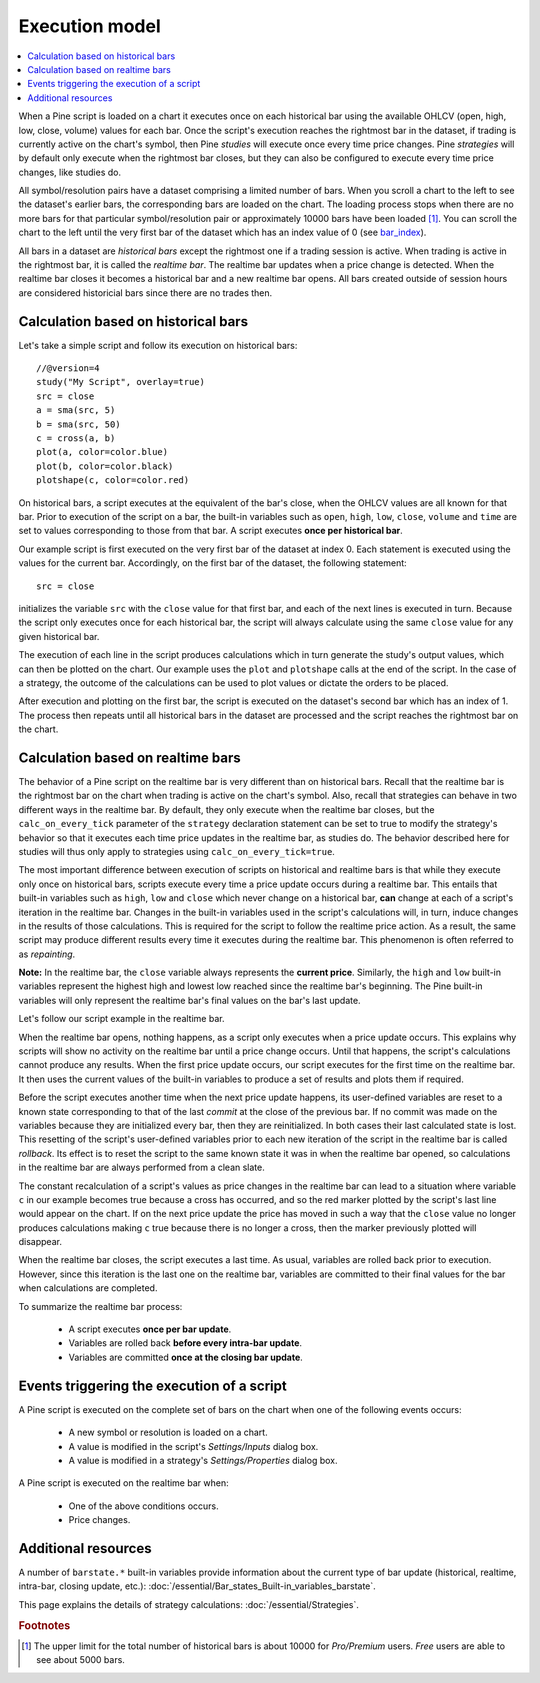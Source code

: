 Execution model
===============

.. contents:: :local:
    :depth: 2

When a Pine script is loaded on a chart it executes once on each historical bar using the available OHLCV (open, high, low, close, volume) values for each bar. Once the script's execution reaches the rightmost bar in the dataset, if trading is currently active on the chart's symbol, then Pine *studies* will execute once every time price changes. Pine *strategies* will by default only execute when the rightmost bar closes, but they can also be configured to execute every time price changes, like studies do.

All symbol/resolution pairs have a dataset comprising a limited number of bars. When you scroll a chart to the left to see the dataset's earlier bars, the corresponding bars are loaded on the chart. The loading process stops when there are no more bars for that particular symbol/resolution pair or approximately 10000 bars have been loaded [#all_available_bars]_. You can scroll the chart to the left until the very first bar of the dataset which has an index value of 0
(see `bar_index <https://www.tradingview.com/pine-script-reference/v4/#var_bar_index>`__).

All bars in a dataset are *historical bars* except the rightmost one if a trading session is active. When trading is active in the rightmost bar, it is called the *realtime bar*. The realtime bar updates when a price change is detected. When the realtime bar closes it becomes a historical bar and a new realtime bar opens. All bars created outside of session hours are considered historicial bars since there are no trades then.

Calculation based on historical bars
------------------------------------

Let's take a simple script and follow its execution on historical bars::

    //@version=4
    study("My Script", overlay=true)
    src = close
    a = sma(src, 5)
    b = sma(src, 50)
    c = cross(a, b)
    plot(a, color=color.blue)
    plot(b, color=color.black)
    plotshape(c, color=color.red)

On historical bars, a script executes at the equivalent of the bar's close, when the OHLCV values are all known for that bar. Prior to execution of the script on a bar, the built-in variables such as ``open``, ``high``, ``low``, ``close``, ``volume`` and ``time`` are set to values corresponding to those from that bar. A script executes **once per historical bar**.

Our example script is first executed on the very first bar of the dataset at index 0. Each statement is executed using the values for the current bar. Accordingly, on the first bar of the dataset, the following statement::

    src = close

initializes the variable ``src`` with the ``close`` value for that first bar, and each of the next lines is executed in turn. Because the script only executes once for each historical bar, the script will always calculate using the same ``close`` value for any given historical bar.

The execution of each line in the script produces calculations which in turn generate the study's output values, which can then be plotted on the chart. Our example uses the ``plot`` and ``plotshape`` calls at the end of the script. In the case of a strategy, the outcome of the calculations can be used to plot values or dictate the orders to be placed.

After execution and plotting on the first bar, the script is executed on the dataset's second bar which has an index of 1. The process then repeats until all historical bars in the dataset are processed and the script reaches the rightmost bar on the chart.

.. image:: images/execution_model_calculation_on_history.png

Calculation based on realtime bars
----------------------------------

The behavior of a Pine script on the realtime bar is very different than on historical bars. Recall that the realtime bar is the rightmost bar on the chart when trading is active on the chart's symbol. Also, recall that strategies can behave in two different ways in the realtime bar. By default, they only execute when the realtime bar closes, but the ``calc_on_every_tick`` parameter of the ``strategy`` declaration statement can be set to true to modify the strategy's behavior so that it executes each time price updates in the realtime bar, as studies do. The behavior described here for studies will thus only apply to strategies using ``calc_on_every_tick=true``.

The most important difference between execution of scripts on historical and realtime bars is that while they execute only once on historical bars, scripts execute every time a price update occurs during a realtime bar. This entails that built-in variables such as ``high``, ``low`` and ``close`` which never change on a historical bar, **can** change at each of a script's iteration in the realtime bar. Changes in the built-in variables used in the script's calculations will, in turn, induce changes in the results of those calculations. This is required for the script to follow the realtime price action. As a result, the same script may produce different results every time it executes during the realtime bar. This phenomenon is often referred to as *repainting*.

**Note:** In the realtime bar, the ``close`` variable always represents the **current price**. Similarly, the ``high`` and ``low`` built-in variables represent the highest high and lowest low reached since the realtime bar's beginning. The Pine built-in variables will only represent the realtime bar's final values on the bar's last update.

Let's follow our script example in the realtime bar.

When the realtime bar opens, nothing happens, as a script only executes when a price update occurs. This explains why scripts will show no activity on the realtime bar until a price change occurs. Until that happens, the script's calculations cannot produce any results. When the first price update occurs, our script executes for the first time on the realtime bar. It then uses the current values of the built-in variables to produce a set of results and plots them if required.

Before the script executes another time when the next price update happens, its user-defined variables are reset to a known state corresponding to that of the last *commit* at the close of the previous bar. If no commit was made on the variables because they are initialized every bar, then they are reinitialized. In both cases their last calculated state is lost. This resetting of the script's user-defined variables prior to each new iteration of the script in the realtime bar is called *rollback*. Its effect is to reset the script to the same known state it was in when the realtime bar opened, so calculations in the realtime bar are always performed from a clean slate.

The constant recalculation of a script's values as price changes in the realtime bar can lead to a situation where variable ``c`` in our example becomes true because a cross has occurred, and so the red marker plotted by the script's last line would appear on the chart. If on the next price update the price has moved in such a way that the ``close`` value no longer produces calculations making ``c`` true because there is no longer a cross, then the marker previously plotted will disappear.

When the realtime bar closes, the script executes a last time. As usual, variables are rolled back prior to execution. However, since this iteration is the last one on the realtime bar, variables are committed to their final values for the bar when calculations are completed.

To summarize the realtime bar process:

    * A script executes **once per bar update**.
    * Variables are rolled back **before every intra-bar update**.
    * Variables are committed **once at the closing bar update**.

Events triggering the execution of a script
-------------------------------------------

A Pine script is executed on the complete set of bars on the chart when one of the following events occurs:

    * A new symbol or resolution is loaded on a chart.
    * A value is modified in the script's *Settings/Inputs* dialog box.
    * A value is modified in a strategy's *Settings/Properties* dialog box.

A Pine script is executed on the realtime bar when:

    * One of the above conditions occurs.
    * Price changes.

Additional resources
--------------------

A number of ``barstate.*`` built-in variables provide information about the current type of bar update
(historical, realtime, intra-bar, closing update, etc.): :doc:`/essential/Bar_states_Built-in_variables_barstate`.

This page explains the details of strategy calculations: :doc:`/essential/Strategies`.

.. rubric:: Footnotes

.. [#all_available_bars] The upper limit for the total number of historical bars is about 10000 for *Pro/Premium* users. *Free* users are able to see about 5000 bars.

